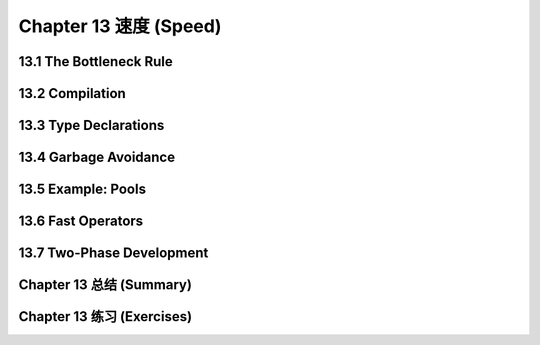 .. highlight:: cl
   :linenothreshold: 0

Chapter 13 速度 (Speed)
**************************************************

13.1 The Bottleneck Rule
==================================

13.2 Compilation
==================================================

13.3 Type Declarations
================================

13.4 Garbage Avoidance
===================================================

13.5 Example: Pools
=======================================

13.6 Fast Operators
=======================================

13.7 Two-Phase Development
==================================================

Chapter 13 总结 (Summary)
============================

Chapter 13 练习 (Exercises)
==================================
